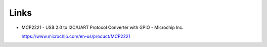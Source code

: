 Links
=====

* MCP2221 - USB 2.0 to I2C/UART Protocol Converter with GPIO - Microchip Inc.

  https://www.microchip.com/en-us/product/MCP2221


